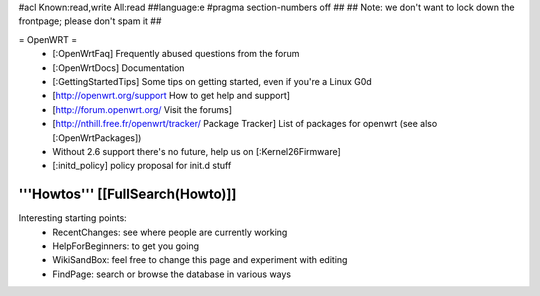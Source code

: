 #acl Known:read,write All:read
##language:e
#pragma section-numbers off
## 
## Note: we don't want to lock down the frontpage; please don't spam it
## 

= OpenWRT =
 * [:OpenWrtFaq] Frequently abused questions from the forum
 * [:OpenWrtDocs] Documentation
 * [:GettingStartedTips] Some tips on getting started, even if you're a Linux G0d
 * [http://openwrt.org/support How to get help and support]
 * [http://forum.openwrt.org/ Visit the forums] 
 * [http://nthill.free.fr/openwrt/tracker/ Package Tracker] List of packages for openwrt (see also [:OpenWrtPackages])
 * Without 2.6 support there's no future, help us on [:Kernel26Firmware]
 * [:initd_policy] policy proposal for init.d stuff

'''Howtos''' [[FullSearch(Howto)]]
----
Interesting starting points:
  * RecentChanges: see where people are currently working
  * HelpForBeginners: to get you going
  * WikiSandBox: feel free to change this page and experiment with editing
  * FindPage: search or browse the database in various ways
